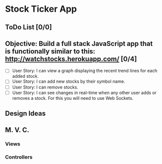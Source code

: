 * Stock Ticker App

** ToDo List [0/0]


** Objective: Build a full stack JavaScript app that is functionally similar to this: http://watchstocks.herokuapp.com/ [0/4]
- [ ] User Story: I can view a graph displaying the recent trend lines for each added stock.
- [ ] User Story: I can add new stocks by their symbol name.
- [ ] User Story: I can remove stocks.
- [ ] User Story: I can see changes in real-time when any other user adds or removes a stock. For this you will need to use Web Sockets.
   

** Design Ideas


** M. V. C.

*** Views

*** Controllers
